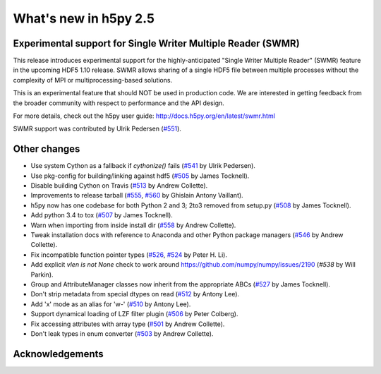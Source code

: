What's new in h5py 2.5
======================

Experimental support for Single Writer Multiple Reader (SWMR)
-------------------------------------------------------------

This release introduces experimental support for the highly-anticipated
"Single Writer Multiple Reader" (SWMR) feature in the upcoming HDF5 1.10
release.  SWMR allows sharing of a single HDF5 file between multiple processes
without the complexity of MPI or multiprocessing-based solutions.

This is an experimental feature that should NOT be used in production code.
We are interested in getting feedback from the broader community with respect
to performance and the API design.

For more details, check out the h5py user guide:
http://docs.h5py.org/en/latest/swmr.html

SWMR support was contributed by Ulrik Pedersen (`#551`_).

Other changes
-------------
* Use system Cython as a fallback if `cythonize()` fails (`#541`_ by Ulrik Pedersen).
* Use pkg-config for building/linking against hdf5 (`#505`_ by James Tocknell).
* Disable building Cython on Travis (`#513`_ by Andrew Collette).
* Improvements to release tarball (`#555`_, `#560`_ by Ghislain Antony
  Vaillant).
* h5py now has one codebase for both Python 2 and 3; 2to3 removed from setup.py
  (`#508`_ by James Tocknell).
* Add python 3.4 to tox (`#507`_ by James Tocknell).
* Warn when importing from inside install dir (`#558`_ by Andrew Collette).
* Tweak installation docs with reference to Anaconda and other Python package
  managers (`#546`_ by Andrew Collette).
* Fix incompatible function pointer types (`#526`_, `#524`_ by Peter H. Li).
* Add explicit `vlen is not None` check to work around
  https://github.com/numpy/numpy/issues/2190 (`#538` by Will Parkin).
* Group and AttributeManager classes now inherit from the appropriate ABCs
  (`#527`_ by James Tocknell).
* Don't strip metadata from special dtypes on read (`#512`_ by Antony Lee).
* Add 'x' mode as an alias for 'w-' (`#510`_ by Antony Lee).
* Support dynamical loading of LZF filter plugin (`#506`_ by Peter Colberg).
* Fix accessing attributes with array type (`#501`_ by Andrew Collette).
* Don't leak types in enum converter (`#503`_ by Andrew Collette).

.. _`#551` : https://github.com/h5py/h5py/pull/551
.. _`#541` : https://github.com/h5py/h5py/pull/541
.. _`#505` : https://github.com/h5py/h5py/pull/505
.. _`#513` : https://github.com/h5py/h5py/pull/513
.. _`#555` : https://github.com/h5py/h5py/pull/555
.. _`#560` : https://github.com/h5py/h5py/pull/560
.. _`#508` : https://github.com/h5py/h5py/pull/508
.. _`#507` : https://github.com/h5py/h5py/pull/507
.. _`#558` : https://github.com/h5py/h5py/pull/558
.. _`#546` : https://github.com/h5py/h5py/pull/546
.. _`#526` : https://github.com/h5py/h5py/pull/526
.. _`#524` : https://github.com/h5py/h5py/pull/524
.. _`#538` : https://github.com/h5py/h5py/pull/538
.. _`#527` : https://github.com/h5py/h5py/pull/527
.. _`#512` : https://github.com/h5py/h5py/pull/512
.. _`#510` : https://github.com/h5py/h5py/pull/510
.. _`#506` : https://github.com/h5py/h5py/pull/506
.. _`#501` : https://github.com/h5py/h5py/pull/501
.. _`#503` : https://github.com/h5py/h5py/pull/503

Acknowledgements
----------------
